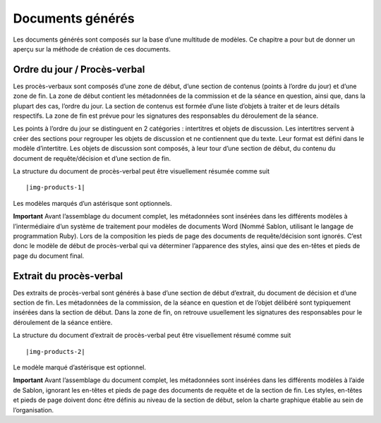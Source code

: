 Documents générés
=================

Les documents générés sont composés sur la base d’une multitude de modèles. Ce chapitre a pour but de donner un aperçu sur la méthode de création de ces documents.

Ordre du jour / Procès-verbal
-----------------------------

Les procès-verbaux sont composés d’une zone de début, d’une section de contenus (points à l’ordre du jour) et d’une zone de fin. La zone de début contient les métadonnées de la commission et de la séance en question, ainsi que, dans la plupart des cas, l’ordre du jour. La section de contenus est formée d’une liste d’objets à traiter et de leurs détails respectifs. La zone de fin est prévue pour les signatures des responsables du déroulement de la séance.

Les points à l’ordre du jour se distinguent en 2 catégories : intertitres et objets de discussion. Les intertitres servent à créer des sections pour regrouper les objets de discussion et ne contiennent que du texte. Leur format est défini dans le modèle d’intertitre. Les objets de discussion sont composés, à leur tour d’une section de début, du contenu du document de requête/décision et d’une section de fin.

La structure du document de procès-verbal peut être visuellement résumée comme suit ::

|img-products-1|

Les modèles marqués d’un astérisque sont optionnels.

**Important**
Avant l’assemblage du document complet, les métadonnées sont insérées dans les différents modèles à l’intermédiaire d’un système de traitement pour modèles de documents Word (Nommé Sablon, utilisant le langage de programmation Ruby). Lors de la composition les pieds de page des documents de requête/décision sont ignorés. C’est donc le modèle de début de procès-verbal qui va déterminer l’apparence des styles, ainsi que des en-têtes et pieds de page du document final.

Extrait du procès-verbal
------------------------

Des extraits de procès-verbal sont générés à base d’une section de début d’extrait, du document de décision et d’une section de fin. Les métadonnées de la commission, de la séance en question et de l’objet délibéré sont typiquement insérées dans la section de début. Dans la zone de fin, on retrouve usuellement les signatures des responsables pour le déroulement de la séance entière.

La structure du document d’extrait de procès-verbal peut être visuellement résumé comme suit ::

|img-products-2|

Le modèle marqué d’astérisque est optionnel.

**Important**
Avant l’assemblage du document complet, les métadonnées sont insérées dans les différents modèles à l’aide de Sablon, ignorant les en-têtes et pieds de page des documents de requête et de la section de fin. Les styles, en-têtes et pieds de page doivent donc être définis au niveau de la section de début, selon la charte graphique établie au sein de l’organisation. 


.. |img-products-1| image:: ../img/media/img-products-1.png
.. |img-products-2| image:: ../img/media/img-products-2.png
